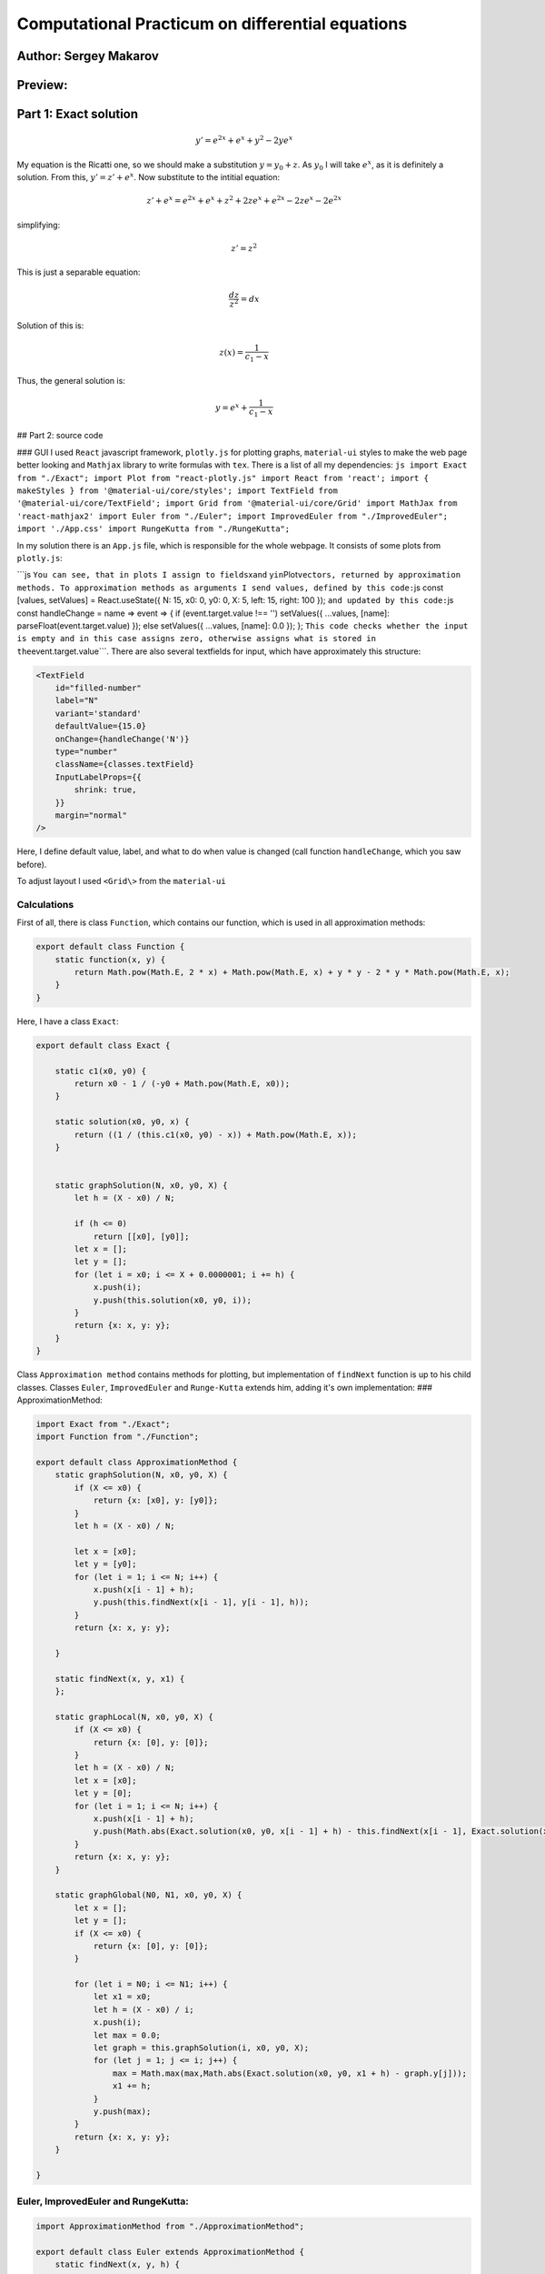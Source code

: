 Computational Practicum on differential equations
=================================================

Author: Sergey Makarov
----------------------

Preview:
--------

.. figure:: https://i.imgur.com/zeMld43.png
   :alt: 

Part 1: Exact solution
----------------------

.. math:: y' = e^{2x} + e^x + y^2 - 2ye^x

My equation is the Ricatti one, so we should make a substitution
:math:`y = y_0 + z`. As :math:`y_0` I will take :math:`e^x`, as it is
definitely a solution. From this, :math:`y' = z' + e^x`. Now substitute
to the intitial equation:

.. math:: z' + e^x = e^{2x} + e^x + z^2 + 2ze^{x} + e^{2x} - 2 ze^x-2 e^{2x}

simplifying:

.. math:: z' = z^2

This is just a separable equation:

.. math:: \frac{dz}{z^2} = dx

Solution of this is:

.. math:: z(x) = \frac{1}{c_1 - x}

Thus, the general solution is:

.. math:: y = e^x + \frac{1}{c_1 - x}

## Part 2: source code

### GUI I used ``React`` javascript framework, ``plotly.js`` for
plotting graphs, ``material-ui`` styles to make the web page better
looking and ``Mathjax`` library to write formulas with ``tex``. There is
a list of all my dependencies:
``js import Exact from "./Exact"; import Plot from "react-plotly.js" import React from 'react'; import { makeStyles } from '@material-ui/core/styles'; import TextField from '@material-ui/core/TextField'; import Grid from '@material-ui/core/Grid' import MathJax from 'react-mathjax2' import Euler from "./Euler"; import ImprovedEuler from "./ImprovedEuler"; import './App.css' import RungeKutta from "./RungeKutta";``

In my solution there is an ``App.js`` file, which is responsible for the
whole webpage. It consists of some plots from ``plotly.js``:

\`\`\`js ``You can see, that in plots I assign to fields``\ x\ ``and``
y\ ``in``\ Plot\ ``vectors, returned by approximation methods. To approximation methods as arguments I send values, defined by this code:``\ js
const [values, setValues] = React.useState({ N: 15, x0: 0, y0: 0, X: 5,
left: 15, right: 100 }); ``and updated by this code:``\ js const
handleChange = name => event => { if (event.target.value !== '')
setValues({ ...values, [name]: parseFloat(event.target.value) }); else
setValues({ ...values, [name]: 0.0 }); };
``This code checks whether the input is empty and in this case assigns zero, otherwise assigns what is stored in the``\ event.target.value\`\`\`.
There are also several textfields for input, which have approximately
this structure:

.. code:: js

    <TextField
        id="filled-number"
        label="N"
        variant='standard'
        defaultValue={15.0}
        onChange={handleChange('N')}
        type="number"
        className={classes.textField}
        InputLabelProps={{
            shrink: true,
        }}
        margin="normal"
    />

Here, I define default value, label, and what to do when value is
changed (call function ``handleChange``, which you saw before).

To adjust layout I used ``<Grid\>`` from the ``material-ui``

Calculations
~~~~~~~~~~~~

First of all, there is class ``Function``, which contains our function,
which is used in all approximation methods:

.. code:: js

    export default class Function {
        static function(x, y) {
            return Math.pow(Math.E, 2 * x) + Math.pow(Math.E, x) + y * y - 2 * y * Math.pow(Math.E, x);
        }
    }

Here, I have a class ``Exact``:

.. code:: js

    export default class Exact {

        static c1(x0, y0) {
            return x0 - 1 / (-y0 + Math.pow(Math.E, x0));
        }

        static solution(x0, y0, x) {
            return ((1 / (this.c1(x0, y0) - x)) + Math.pow(Math.E, x));
        }


        static graphSolution(N, x0, y0, X) {
            let h = (X - x0) / N;

            if (h <= 0)
                return [[x0], [y0]];
            let x = [];
            let y = [];
            for (let i = x0; i <= X + 0.0000001; i += h) {
                x.push(i);
                y.push(this.solution(x0, y0, i));
            }
            return {x: x, y: y};
        }
    }

Class ``Approximation method`` contains methods for plotting, but
implementation of ``findNext`` function is up to his child classes.
Classes ``Euler``, ``ImprovedEuler`` and ``Runge-Kutta`` extends him,
adding it's own implementation: ### ApproximationMethod:

.. code:: js

    import Exact from "./Exact";
    import Function from "./Function";

    export default class ApproximationMethod {
        static graphSolution(N, x0, y0, X) {
            if (X <= x0) {
                return {x: [x0], y: [y0]};
            }
            let h = (X - x0) / N;

            let x = [x0];
            let y = [y0];
            for (let i = 1; i <= N; i++) {
                x.push(x[i - 1] + h);
                y.push(this.findNext(x[i - 1], y[i - 1], h));
            }
            return {x: x, y: y};

        }

        static findNext(x, y, x1) {
        };

        static graphLocal(N, x0, y0, X) {
            if (X <= x0) {
                return {x: [0], y: [0]};
            }
            let h = (X - x0) / N;
            let x = [x0];
            let y = [0];
            for (let i = 1; i <= N; i++) {
                x.push(x[i - 1] + h);
                y.push(Math.abs(Exact.solution(x0, y0, x[i - 1] + h) - this.findNext(x[i - 1], Exact.solution(x0, y0, x[i - 1]), h)));
            }
            return {x: x, y: y};
        }

        static graphGlobal(N0, N1, x0, y0, X) {
            let x = [];
            let y = [];
            if (X <= x0) {
                return {x: [0], y: [0]};
            }

            for (let i = N0; i <= N1; i++) {
                let x1 = x0;
                let h = (X - x0) / i;
                x.push(i);
                let max = 0.0;
                let graph = this.graphSolution(i, x0, y0, X);
                for (let j = 1; j <= i; j++) {
                    max = Math.max(max,Math.abs(Exact.solution(x0, y0, x1 + h) - graph.y[j]));
                    x1 += h;
                }
                y.push(max);
            }
            return {x: x, y: y};
        }

    }

Euler, ImprovedEuler and RungeKutta:
~~~~~~~~~~~~~~~~~~~~~~~~~~~~~~~~~~~~

.. code:: js

    import ApproximationMethod from "./ApproximationMethod";

    export default class Euler extends ApproximationMethod {
        static findNext(x, y, h) {
            return y + h * Function.function(x, y);
        }
    }

.. code:: js

    import ApproximationMethod from "./ApproximationMethod";

    export default class ImprovedEuler extends ApproximationMethod {
        static findNext(x, y, h) {
            let k1 = Function.function(x, y);
            let k2 = Function.function(x + h, y + h * k1);
            return y + (h / 2) * (k1 + k2);
        }
    }

.. code:: js

    import ApproximationMethod from "./ApproximationMethod";

    export default class RungeKutta extends ApproximationMethod {
        static findNext(x, y, h) {
            let k1 = Function.function(x, y);
            let k2 = Function.function(x + h / 2, y + (h / 2) * k1);
            let k3 = Function.function(x + h / 2, y + (h / 2) * k2);
            let k4 = Function.function(x + h, y + h * k3);
            return y + (h / 6) * (k1 + 2 * k2 + 2 * k3 + k4)
        }

    }

Class diagram:
--------------

.. figure:: https://i.imgur.com/JOE8XjZ.png
   :alt: 


